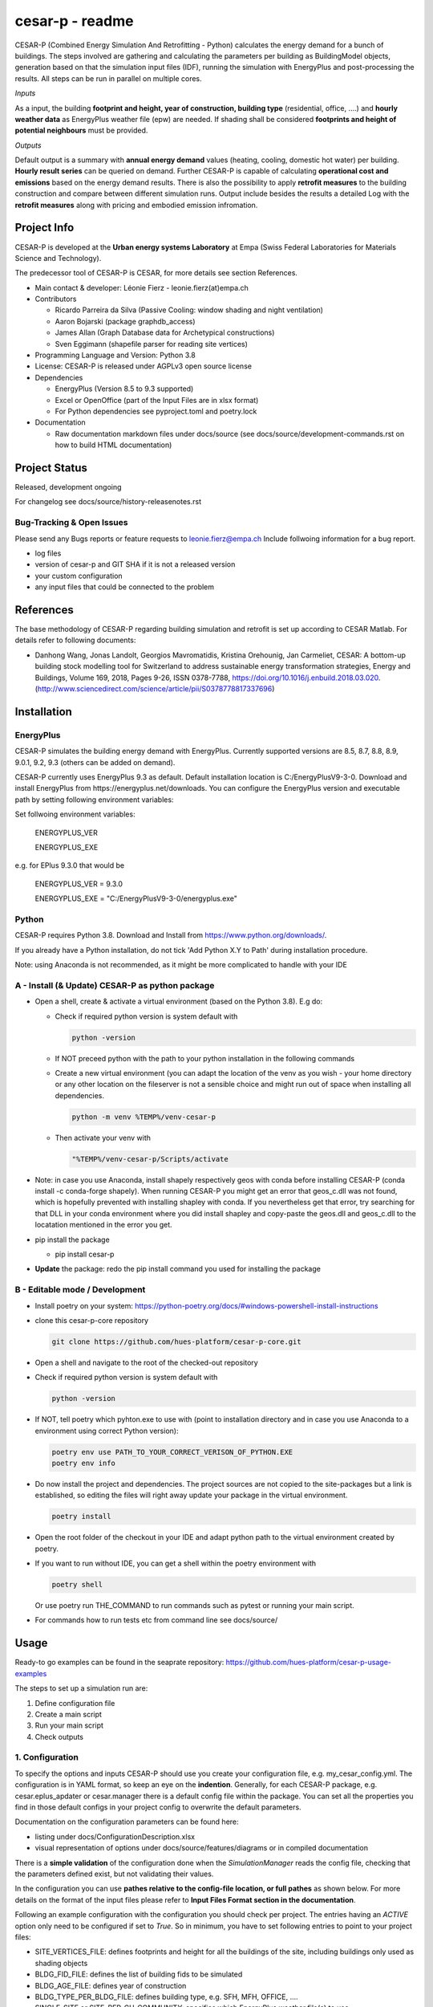 ================
cesar-p - readme
================

CESAR-P (Combined Energy Simulation And Retrofitting - Python) calculates the energy demand for a bunch of buildings. 
The steps involved are gathering and calculating the parameters per building as BuildingModel objects, generation based on that the simulation input files (IDF), 
running the simulation with EnergyPlus and post-processing the results. All steps can be run in parallel on multiple cores.

*Inputs*

As a input, the building **footprint and height, year of construction, building type** (residential, office, ....)
and **hourly weather data** as EnergyPlus weather file (epw) are needed. 
If shading shall be considered **footprints and height of potential neighbours** must be provided.

*Outputs*

Default output is a summary with **annual energy demand** values (heating, cooling, domestic hot water) per building. **Hourly result series** can be queried on demand.
Further CESAR-P is capable of calculating **operational cost and emissions** based on the energy demand results. 
There is also the possibility to apply **retrofit measures** to the building construction and compare between different simulation runs. Output include besides the results 
a detailed Log with the **retrofit measures** along with pricing and embodied emission infromation.

Project Info
============

CESAR-P is developed at the **Urban energy systems Laboratory** at Empa (Swiss Federal Laboratories for Materials Science and Technology).

The predecessor tool of CESAR-P is CESAR, for more details see section References.

- Main contact & developer: Léonie Fierz - leonie.fierz(at)empa.ch

- Contributors

  - Ricardo Parreira da Silva (Passive Cooling: window shading and night ventilation)
  - Aaron Bojarski (package graphdb_access)
  - James Allan (Graph Database data for Archetypical constructions)
  - Sven Eggimann (shapefile parser for reading site vertices)

- Programming Language and Version: Python 3.8 

- License: CESAR-P is released under AGPLv3 open source license

- Dependencies

  - EnergyPlus (Version 8.5 to 9.3 supported)
  - Excel or OpenOffice (part of the Input Files are in xlsx format)
  - For Python dependencies see pyproject.toml and poetry.lock

- Documentation

  - Raw documentation markdown files under docs/source (see docs/source/development-commands.rst on how to build HTML documentation)


Project Status
===============
Released, development ongoing

For changelog see docs/source/history-releasenotes.rst

Bug-Tracking & Open Issues
---------------------------

Please send any Bugs reports or feature requests to leonie.fierz@empa.ch
Include follwoing information for a bug report.

- log files
- version of cesar-p and GIT SHA if it is not a released version
- your custom configuration
- any input files that could be connected to the problem


References
==========

The base methodology of CESAR-P regarding building simulation and retrofit is set up according to CESAR Matlab. For details refer to following documents:

- Danhong Wang, Jonas Landolt, Georgios Mavromatidis, Kristina Orehounig, Jan Carmeliet,
  CESAR: A bottom-up building stock modelling tool for Switzerland to address sustainable energy transformation strategies,
  Energy and Buildings, Volume 169, 2018, Pages 9-26, ISSN 0378-7788, https://doi.org/10.1016/j.enbuild.2018.03.020.
  (http://www.sciencedirect.com/science/article/pii/S0378778817337696)


Installation
============

EnergyPlus
----------

CESAR-P simulates the building energy demand with EnergyPlus. Currently supported versions are 8.5, 8.7, 8.8, 8.9, 9.0.1, 9.2, 9.3 (others can be added on demand).

CESAR-P currently uses EnergyPlus 9.3 as default. Default installation location is C:/EnergyPlusV9-3-0. 
Download and install EnergyPlus from https://energyplus.net/downloads.
You can configure the EnergyPlus version and executable path by setting following environment variables:

Set follwoing environment variables:

  ENERGYPLUS_VER

  ENERGYPLUS_EXE

e.g. for EPlus 9.3.0 that would be

  ENERGYPLUS_VER = 9.3.0

  ENERGYPLUS_EXE = "C:/EnergyPlusV9-3-0/energyplus.exe"



Python
------
CESAR-P requires Python 3.8. Download and Install from https://www.python.org/downloads/. 

If you already have a Python installation, do not tick 'Add Python X.Y to Path' during installation procedure.

Note: using Anaconda is not recommended, as it might be more complicated to handle with your IDE

A - Install (& Update) CESAR-P as python package
------------------------------------------------

- Open a shell, create & activate a virtual environment (based on the Python 3.8). E.g do:

  - Check if required python version is system default with 

    .. code-block::

      python -version

  - If NOT preceed python with the path to your python installation in the following commands

  - Create a new virtual environment (you can adapt the location of the venv as you wish - your home directory or any other location on the fileserver is not a sensible choice and might run out of space when installing all dependencies.

    .. code-block::

      python -m venv %TEMP%/venv-cesar-p

  - Then activate your venv with

    .. code-block::

      "%TEMP%/venv-cesar-p/Scripts/activate

- Note: in case you use Anaconda, install shapely respectively geos with conda before installing CESAR-P (conda install -c conda-forge shapely). When running CESAR-P you might get an error that geos_c.dll was not found, which is hopefully prevented with installing shapley with conda. If you nevertheless get that error, try searching for that DLL in your conda environment where you did install shapley and copy-paste the geos.dll and geos_c.dll to the locatation mentioned in the error you get.

- pip install the package

  - pip install cesar-p

- **Update** the package: redo the pip install command you used for installing the package


B - Editable mode / Development
-------------------------------

- Install poetry on your system: https://python-poetry.org/docs/#windows-powershell-install-instructions

- clone this cesar-p-core repository

  .. code-block::

    git clone https://github.com/hues-platform/cesar-p-core.git

- Open a shell and navigate to the root of the checked-out repository

- Check if required python version is system default with

  .. code-block::

    python -version

- If NOT, tell poetry which pyhton.exe to use with (point to installation directory and in case you use Anaconda to a environment using correct Python version):

  .. code-block::
    
    poetry env use PATH_TO_YOUR_CORRECT_VERISON_OF_PYTHON.EXE
    poetry env info

- Do now install the project and dependencies. The project sources are not copied to the site-packages but a link is established, 
  so editing the files will right away update your package in the virtual environment.
  
  .. code-block::

    poetry install

- Open the root folder of the checkout in your IDE and adapt python path to the virtual environment created by poetry.

- If you want to run without IDE, you can get a shell within the poetry environment with 

  .. code-block::

     poetry shell

  Or use poetry run THE_COMMAND to run commands such as pytest or running your main script.


- For commands how to run tests etc from command line see docs/source/


Usage
=====

Ready-to go examples can be found in the seaprate repository: https://github.com/hues-platform/cesar-p-usage-examples

The steps to set up a simulation run are:

1. Define configuration file 
2. Create a main script 
3. Run your main script 
4. Check outputs

1. Configuration
-----------------

To specify the options and inputs CESAR-P should use you create your configuration file, e.g. my_cesar_config.yml. 
The configuration is in YAML format, so keep an eye on the **indention**.
Generally, for each CESAR-P package, e.g. cesar.eplus_apdater or cesar.manager there is a default config file within the package.
You can set all the properties you find in those default configs in your project config to overwrite the default parameters.

Documentation on the configuration parameters can be found here:

- listing under docs/ConfigurationDescription.xlsx
- visual representation of options under docs/source/features/diagrams or in compiled documentation

There is a **simple validation** of the configuration done when the *SimulationManager* reads the config file, checking that the parameters defined exist, but not validating their values.


In the configuration you can use **pathes relative to the config-file location, or full pathes** as shown below. For more details on
the format of the input files please refer to **Input Files Format section in the documentation**.

Following an example configuration with the configuration you should check per project.
The entries having an *ACTIVE* option only need to be configured if set to *True*.
So in minimum, you have to set following entries to point to your project files:

- SITE_VERTICES_FILE: defines footprints and height for all the buildings of the site, including buildings only used as shading objects
- BLDG_FID_FILE: defines the list of building fids to be simulated
- BLDG_AGE_FILE: defines year of construction
- BLDG_TYPE_PER_BLDG_FILE: defines building type, e.g. SFH, MFH, OFFICE, ....
- SINGLE_SITE or SITE_PER_CH_COMMUNITY: specifies which EnergyPlus weather file(s) to use


.. code-block::

  MANAGER:
      NR_OF_PARALLEL_WORKERS: -1  # -1 means half of the available processors will be used
      SITE_VERTICES_FILE:
          PATH: "./SiteVertices.csv"
          SEPARATOR: ","
      BLDG_FID_FILE:
          PATH: "./Simple_BuildingInformation.csv"
          SEPARATOR: ","
      BLDG_AGE_FILE:
          PATH: "./Simple_BuildingInformation.csv"
          SEPARATOR: ","
      BLDG_TYPE_PER_BLDG_FILE:
          PATH: "./Simple_BuildingInformation.csv"
          SEPARATOR: ","
      DO_CALC_OP_EMISSIONS_AND_COSTS: False
      SINGLE_SITE:
          ACTIVE: True
          WEATHER_FILE: "./Zurich_2015.epw"

To connect to a remote GraphDB instance as source for construction, materials and constructional retrofit data instead of using the local GraphDB export (cesarp/graphdb_access/ressources/construction_and_material.ttl), adapt configuration to activate the remote access, and set your GraphDB user and password as environment variables. For the default SPARQL-Endpoint see cesarp/graphdb_access/graph_default_config.yml SPARQL_ENDPOINT

In your main configuration add:

.. code-block::

  GRAPHDB_ACCESS:
    LOCAL:
      ACTIVE: False      
    REMOTE:
      ACTIVE: True

Set following environment variables (! make sure to set those environment variables under the user section, as the password should be kept private!):

.. code-block::

  GRAPHDB_USER
  GRAPHDB_PASSWORD


**Migration from Cesar Matlab**
You can use the same SiteVertices.csv file as you did use for CESAR Matlab.
The "BuildingInformation.csv" can be reused as well. The only adaption you have to do is mapping the building type.
For more details check out  docs/source/faq.rst

2. Main Script
---------------

The main API classes are SimulationManager when having a single variant to simulate or ProjectManager if you have different simulation runs for the same site.

a. Create a cesarp.manager.SimulationManager instance and pass the path to the configuration file, an empty output folder and a instace of pint unit registry (see cesarp.common.init_unit_registry())
b. Call run_all_steps() on your SimulationManager instance
c. collect custom results, e.g. with hourly resolution

3. Run
-------
Make sure you have CESAR-P and EnergyPlus set up as described in the Installation.
Then, in the Python environment set up as described in the installation section, run your script.

4. Outputs
-----------
All outputs are saved in the output folder specified in your main script. Following content should be available after a successful run:

- **bldg_containers**: serialized *BuildingContainer* instances per building, containing all model parameters and simulation results. Those containers can be re-loaded into a SimulationManager instance for later analysis or re-execution.
- **idfs**: IDF input files for EnergyPlus along with profiles referenced
- **eplus_output**: raw output of EnergyPlus per building (that can be quite big!)
- **bldg_infos_model_generation.csvy**: building specific input parameters used during model generation as well as intermediate calculations
- **site_result_summary.csvy**: annual energy demand and optionally cost and emsission results. more details under docs/source/result-summary.rst


Debugging outputs:

- outputfolder/**eplus_error_summary.err**: all energy plus error files are merged together for easier error checking
- outputfolder/**eplus_simulation_timelog.csv**: timelog for EnergyPlus simulation per building.
- **TIMESTAMP-cesarp-logs**: log file per worker thread, helpful for debugging if model creation failes for all or some of the buildings
- **cesar-p-debug.log**: set up file-logging for cesar-p logger in your main script

It is good practice to check if EnergyPlus simulation run without failures and warnings either in the site_result_summary.csv and if necessary in eplus_error_summary.err.

If you want to read csvy files in a Python script, check out cesarp.common.csv_reader

Run CESAR-P with Docker
========================

- Install Docker, see https://docs.docker.com/docker-for-windows/install/
- Start Docker, once the Docker Ship appears in your Status-Bar, right click and choose "Switch to Linux containers..."
- Open command prompt in folder where you want the Cesar-P sources
- Checkout a copy of cesar-p:
  .. code-block::

    git clone https://github.com/hues-platform/cesar-p-core.git

- cd to the base project folder (containing the Dockerfile)
- follow instructions at the bottom of the Dockerfile


Development commands
===========================

See docs/source/development_commands.rst

Credits
=======

This package was created with Cookiecutter_ and the `audreyr/cookiecutter-pypackage`_ project template.

.. _Cookiecutter: https://github.com/audreyr/cookiecutter
.. _`audreyr/cookiecutter-pypackage`: https://github.com/audreyr/cookiecutter-pypackage
